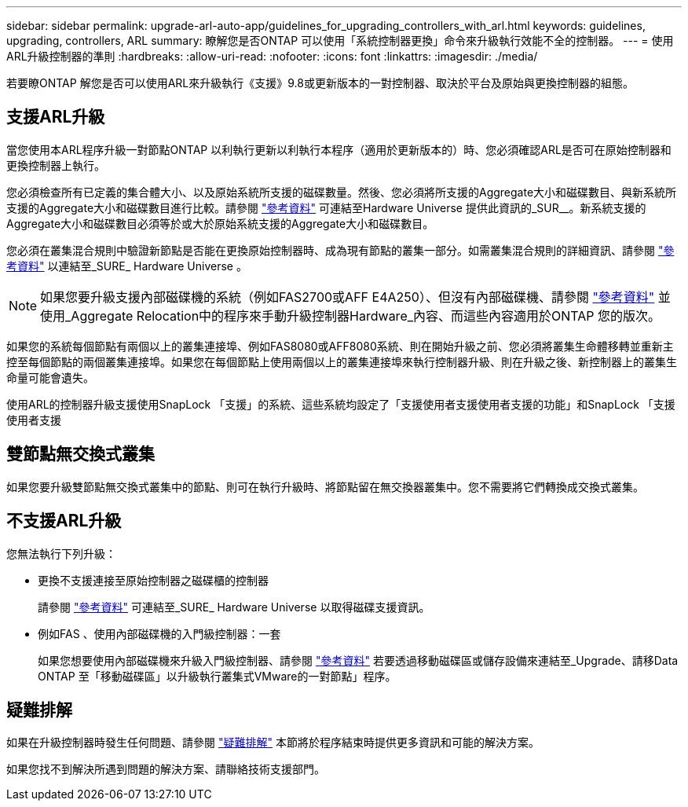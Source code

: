 ---
sidebar: sidebar 
permalink: upgrade-arl-auto-app/guidelines_for_upgrading_controllers_with_arl.html 
keywords: guidelines, upgrading, controllers, ARL 
summary: 瞭解您是否ONTAP 可以使用「系統控制器更換」命令來升級執行效能不全的控制器。 
---
= 使用ARL升級控制器的準則
:hardbreaks:
:allow-uri-read: 
:nofooter: 
:icons: font
:linkattrs: 
:imagesdir: ./media/


[role="lead"]
若要瞭ONTAP 解您是否可以使用ARL來升級執行《支援》9.8或更新版本的一對控制器、取決於平台及原始與更換控制器的組態。



== 支援ARL升級

當您使用本ARL程序升級一對節點ONTAP 以利執行更新以利執行本程序（適用於更新版本的）時、您必須確認ARL是否可在原始控制器和更換控制器上執行。

您必須檢查所有已定義的集合體大小、以及原始系統所支援的磁碟數量。然後、您必須將所支援的Aggregate大小和磁碟數目、與新系統所支援的Aggregate大小和磁碟數目進行比較。請參閱 link:other_references.html["參考資料"] 可連結至Hardware Universe 提供此資訊的_SUR__。新系統支援的Aggregate大小和磁碟數目必須等於或大於原始系統支援的Aggregate大小和磁碟數目。

您必須在叢集混合規則中驗證新節點是否能在更換原始控制器時、成為現有節點的叢集一部分。如需叢集混合規則的詳細資訊、請參閱 link:other_references.html["參考資料"] 以連結至_SURE_ Hardware Universe 。


NOTE: 如果您要升級支援內部磁碟機的系統（例如FAS2700或AFF E4A250）、但沒有內部磁碟機、請參閱 link:other_references.html["參考資料"] 並使用_Aggregate Relocation中的程序來手動升級控制器Hardware_內容、而這些內容適用於ONTAP 您的版次。

如果您的系統每個節點有兩個以上的叢集連接埠、例如FAS8080或AFF8080系統、則在開始升級之前、您必須將叢集生命體移轉並重新主控至每個節點的兩個叢集連接埠。如果您在每個節點上使用兩個以上的叢集連接埠來執行控制器升級、則在升級之後、新控制器上的叢集生命量可能會遺失。

使用ARL的控制器升級支援使用SnapLock 「支援」的系統、這些系統均設定了「支援使用者支援使用者支援的功能」和SnapLock 「支援使用者支援



== 雙節點無交換式叢集

如果您要升級雙節點無交換式叢集中的節點、則可在執行升級時、將節點留在無交換器叢集中。您不需要將它們轉換成交換式叢集。



== 不支援ARL升級

您無法執行下列升級：

* 更換不支援連接至原始控制器之磁碟櫃的控制器
+
請參閱 link:other_references.html["參考資料"] 可連結至_SURE_ Hardware Universe 以取得磁碟支援資訊。

* 例如FAS 、使用內部磁碟機的入門級控制器：一套
+
如果您想要使用內部磁碟機來升級入門級控制器、請參閱 link:other_references.html["參考資料"] 若要透過移動磁碟區或儲存設備來連結至_Upgrade、請移Data ONTAP 至「移動磁碟區」以升級執行叢集式VMware的一對節點」程序。





== 疑難排解

如果在升級控制器時發生任何問題、請參閱 link:troubleshoot.html["疑難排解"] 本節將於程序結束時提供更多資訊和可能的解決方案。

如果您找不到解決所遇到問題的解決方案、請聯絡技術支援部門。
